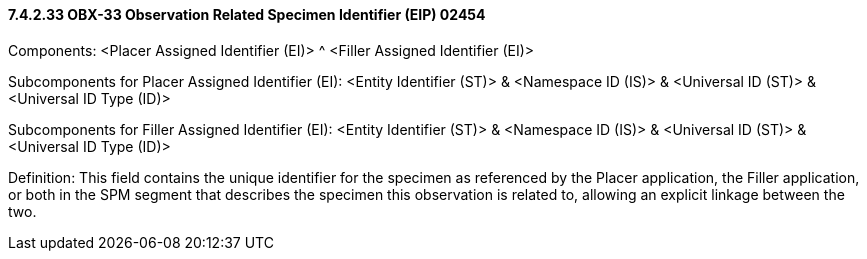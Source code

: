 ==== 7.4.2.33 OBX-33 Observation Related Specimen Identifier (EIP) 02454 

Components: <Placer Assigned Identifier (EI)> ^ <Filler Assigned Identifier (EI)>

Subcomponents for Placer Assigned Identifier (EI): <Entity Identifier (ST)> & <Namespace ID (IS)> & <Universal ID (ST)> & <Universal ID Type (ID)>

Subcomponents for Filler Assigned Identifier (EI): <Entity Identifier (ST)> & <Namespace ID (IS)> & <Universal ID (ST)> & <Universal ID Type (ID)>

Definition: This field contains the unique identifier for the specimen as referenced by the Placer application, the Filler application, or both in the SPM segment that describes the specimen this observation is related to, allowing an explicit linkage between the two.

